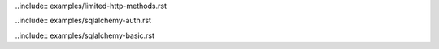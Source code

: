 .. We include all example rst files in here as sphinx does not play nicely with subfolders (see http://reinout.vanrees.org/weblog/2010/12/08/include-external-in-sphinx.html)

..include:: examples/limited-http-methods.rst

..include:: examples/sqlalchemy-auth.rst

..include:: examples/sqlalchemy-basic.rst

